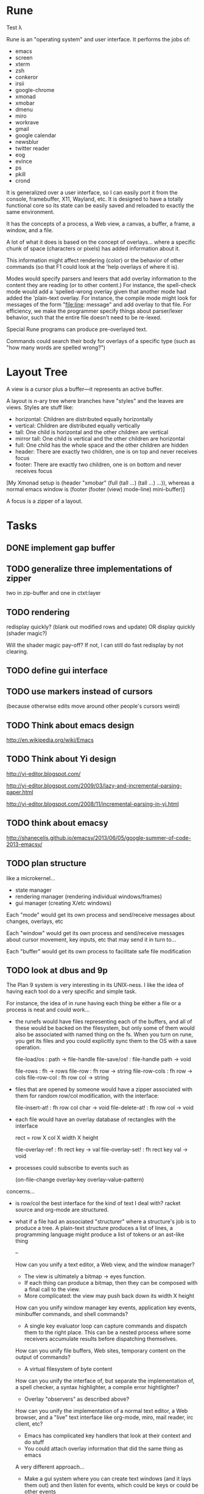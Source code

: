 * Rune

Test λ

Rune is an "operating system" and user interface. It performs the
jobs of:
- emacs
- screen
- xterm
- zsh
- conkeror
- irsii
- google-chrome
- xmonad
- xmobar
- dmenu
- miro
- workrave
- gmail
- google calendar
- newsblur
- twitter reader
- eog
- evince
- ps
- pkill
- crond

It is generalized over a user interface, so I can easily port it from
the console, framebuffer, X11, Wayland, etc. It is designed to have a
totally functional core so its state can be easily saved and reloaded
to exactly the same environment.

It has the concepts of a process, a Web view, a canvas, a buffer, a
frame, a window, and a file.

A lot of what it does is based on the concept of overlays... where a
specific chunk of space (characters or pixels) has added information
about it.

This information might affect rendering (color) or the behavior of
other commands (so that F1 could look at the 'help overlays of where
it is).

Modes would specify parsers and lexers that add overlay information to
the content they are reading (or to other content.) For instance, the
spell-check mode would add a 'spelled-wrong overlay given that
another mode had added the 'plain-text overlay. For instance, the
compile mode might look for messages of the form "file:line: message"
and add overlay to that file. For efficiency, we make the programmer
specify things about parser/lexer behavior, such that the entire file
doesn't need to be re-lexed.

Special Rune programs can produce pre-overlayed text.

Commands could search their body for overlays of a specific type
(such as "how many words are spelled wrong?")

* Layout Tree
  A view is a cursor plus a buffer---it represents an active buffer.

  A layout is n-ary tree where branches have "styles" and the leaves
  are views. Styles are stuff like: 
  - horizontal: Children are distributed equally horizontally
  - vertical: Children are distributed equally vertically
  - tall: One child is horizontal and the other children are
    vertical
  - mirror tall: One child is vertical and the other children are
    horizontal
  - full: One child has the whole space and the other children are
    hidden
  - header: There are exactly two children, one is on top and never
    receives focus
  - footer: There are exactly two children, one is on bottom and never
    receives focus
 
 [My Xmonad setup is (header "xmobar" (full (tall ...) (tall ...)
 ...)), whereas a normal emacs window is (footer (footer (view)
 mode-line) mini-buffer)]

 A focus is a zipper of a layout.
* Tasks
** DONE implement gap buffer
   CLOSED: [2013-06-07 Fri 16:17]
** TODO generalize three implementations of zipper
   two in zip-buffer and one in ctxt:layer
** TODO rendering
   redisplay quickly? (blank out modified rows and update)
   OR display quickly (shader magic?)

   Will the shader magic pay-off?
   If not, I can still do fast redisplay by not clearing.
** TODO define gui interface
** TODO use markers instead of cursors
   (because otherwise edits move around other people's cursors weird)
** TODO Think about emacs design
   http://en.wikipedia.org/wiki/Emacs
** TODO Think about Yi design
   http://yi-editor.blogspot.com/

   http://yi-editor.blogspot.com/2009/03/lazy-and-incremental-parsing-paper.html

   http://yi-editor.blogspot.com/2008/11/incremental-parsing-in-yi.html
** TODO think about emacsy
   http://shanecelis.github.io/emacsy/2013/06/05/google-summer-of-code-2013-emacsy/
** TODO plan structure
   like a microkernel...
   - state manager
   - rendering manager (rendering individual windows/frames)
   - gui manager (creating X/etc windows)

   Each "mode" would get its own process and send/receive messages
   about changes, overlays, etc

   Each "window" would get its own process and send/receive messages
   about cursor movement, key inputs, etc that may send it in turn
   to...

   Each "buffer" would get its own process to facilitate safe file
   modification
** TODO look at dbus and 9p
   The Plan 9 system is very interesting in its UNIX-ness. I like the
   idea of having each tool do a very specific and simple task. 

   For instance, the idea of in rune having each thing be either a
   file or a process is neat and could work...
   - the runefs would have files representing each of the buffers,
     and all of these would be backed on the filesystem, but only
     some of them would also be associated with named thing on the
     fs. When you turn on rune, you get its files and you could
     explicitly sync them to the OS with a save operation.

     file-load/os : path -> file-handle
     file-save/os! : file-handle path -> void

     file-rows : fh -> rows
     file-row : fh row -> string
     file-row-cols : fh row -> cols
     file-row-col : fh row col -> string

   - files that are opened by someone would have a zipper associated
     with them for random row/col modification, with the interface:

     file-insert-at! : fh row col char -> void
     file-delete-at! : fh row col -> void

   - each file would have an overlay database of rectangles with the
     interface

     rect = row X col X width X height

     file-overlay-ref : fh rect key -> val
     file-overlay-set! : fh rect key val -> void

   - processes could subscribe to events such as

     (on-file-change overlay-key overlay-value-pattern)


  concerns...
  - is row/col the best interface for the kind of text I deal with?
    racket source and org-mode are structured.
  - what if a file had an associated "structurer" where a structure's
    job is to produce a tree. A plain-text structure produces a list
    of lines, a programming language might produce a list of tokens
    or an ast-like thing

    --

    How can you unify a text editor, a Web view, and the window manager?
    - The view is ultimately a bitmap -> eyes function.
    - If each thing can produce a bitmap, then they can be composed
      with a final call to the view.
    - More complicated: the view may push back down its width X height
    
    How can you unify window manager key events, application key
    events, minibuffer commands, and shell commands?
    - A single key evaluator loop can capture commands and dispatch
      them to the right place. This can be a nested process where some
      receivers accumulate results before dispatching themselves.

    How can you unify file buffers, Web sites, temporary content on
    the output of commands?
    - A virtual filesystem of byte content

    How can you unify the interface of, but separate the
    implementation of, a spell checker, a syntax highlighter, a
    compile error hightlighter?
    - Overlay "observers" as described above?

    How can you unify the implementation of a normal text editor, a
    Web browser, and a "live" text interface like org-mode, miro, mail
    reader, irc client, etc?
    - Emacs has complicated key handlers that look at their context
      and do stuff
    - You could attach overlay information that did the same thing as
      emacs

    A very different approach...
    - Make a gui system where you can create text windows (and it
      lays them out) and then listen for events, which could be keys
      or could be other events
    - The gui system would be in charge of laying out these windows
      (really it would just make one os window) and then listening for
      the input. 
    - some commands it would capture (like moving focus around) and
      others it would deliver to the application. commands like M-x
      might pop up a new view with handle for the original
      view/program (to sent it a message) commands like C-` would also
      get that handle, but would take it over and display on it.
    - in this world, a buffer is like a view to a program which
      interprets events its own way. each time you open a file, a new
      program would run (normally in the background) and stay running
      handling input to that file.
    - such programs would communicate with the os to arrange to only
      open them uniquely once and have them save their state so they
      could be restarted later
    - a single terminal session would be a program like this too

** TODO paredit?
** TODO what to do first?
   basic editor -> buffers/windows/frames -> multiple modes ->
   terminal -> shell -> org-mode -> canvas buffers (eog, evince) ->
   web buffers
** TODO internal: change key map to arrows
** TODO view display adjusting to cursor
** TODO detach cursor from view and put on buffer somehow
   so that if a buffer doesn't have any cursor when you create a new
   view of it, you get the last cursor
** TODO layout: full
** TODO layout: tall
** TODO layout: mirror tall
** TODO layout: show top bar
** TODO layout: show mode line
** TODO meta: implement minibuffer
** TODO command: duplicate view
** TODO command: view buffer list
** TODO command: switch buffer of view (by name? by buffer list?)
** TODO command: have focus operations wrap around
** TODO command: change "main" window for tall/mirror tall (vs focused)
** TODO command: close view
** TODO command: change layout
** TODO command: jump to different layout (Cmd-<numeral>)
** TODO command: edit files
** TODO command: save files
** TODO meta: detect file changed on disk
** TODO terminal
   Make every command invocation create a new set of buffers that is
   "spliced" into the terminal buffer, so that you get a record the
   entire interaction that can be redisplayed in the future (like
   always "tee"ing)
** TODO opengl rendering
   how to get all the font characters? (exp/font.rkt)
   but maybe just scan the current file set and dynamically create
   the atlas?
** TODO compositing
   https://github.com/chjj/compton/blob/master/src/opengl.c
** TODO automatically increase font-size so that 80chars fit width-wise and no more
** TODO embed chromium
   CEF3 seems to do it

   big challenge might be doing off-screen rendering and then
   figuring out where an object is to overlay on it?

** TODO integrate with anthy for JP input

